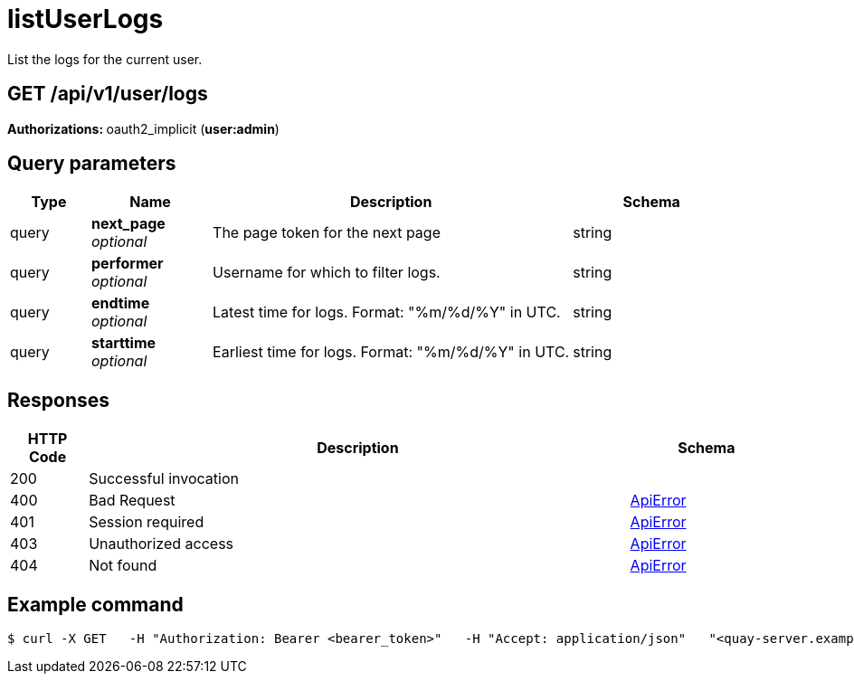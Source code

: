:_mod-docs-content-type: REFERENCE


= listUserLogs
List the logs for the current user.

[discrete]
== GET /api/v1/user/logs



**Authorizations: **oauth2_implicit (**user:admin**)



[discrete]
== Query parameters

[options="header", width=100%, cols=".^2a,.^3a,.^9a,.^4a"]
|===
|Type|Name|Description|Schema
|query|**next_page** + 
_optional_|The page token for the next page|string
|query|**performer** + 
_optional_|Username for which to filter logs.|string
|query|**endtime** + 
_optional_|Latest time for logs. Format: "%m/%d/%Y" in UTC.|string
|query|**starttime** + 
_optional_|Earliest time for logs. Format: "%m/%d/%Y" in UTC.|string
|===


[discrete]
== Responses

[options="header", width=100%, cols=".^2a,.^14a,.^4a"]
|===
|HTTP Code|Description|Schema
|200|Successful invocation|
|400|Bad Request|&lt;&lt;_apierror,ApiError&gt;&gt;
|401|Session required|&lt;&lt;_apierror,ApiError&gt;&gt;
|403|Unauthorized access|&lt;&lt;_apierror,ApiError&gt;&gt;
|404|Not found|&lt;&lt;_apierror,ApiError&gt;&gt;
|===

[discrete]
== Example command
[source,terminal]
----
$ curl -X GET   -H "Authorization: Bearer <bearer_token>"   -H "Accept: application/json"   "<quay-server.example.com>/api/v1/user/logs"
----